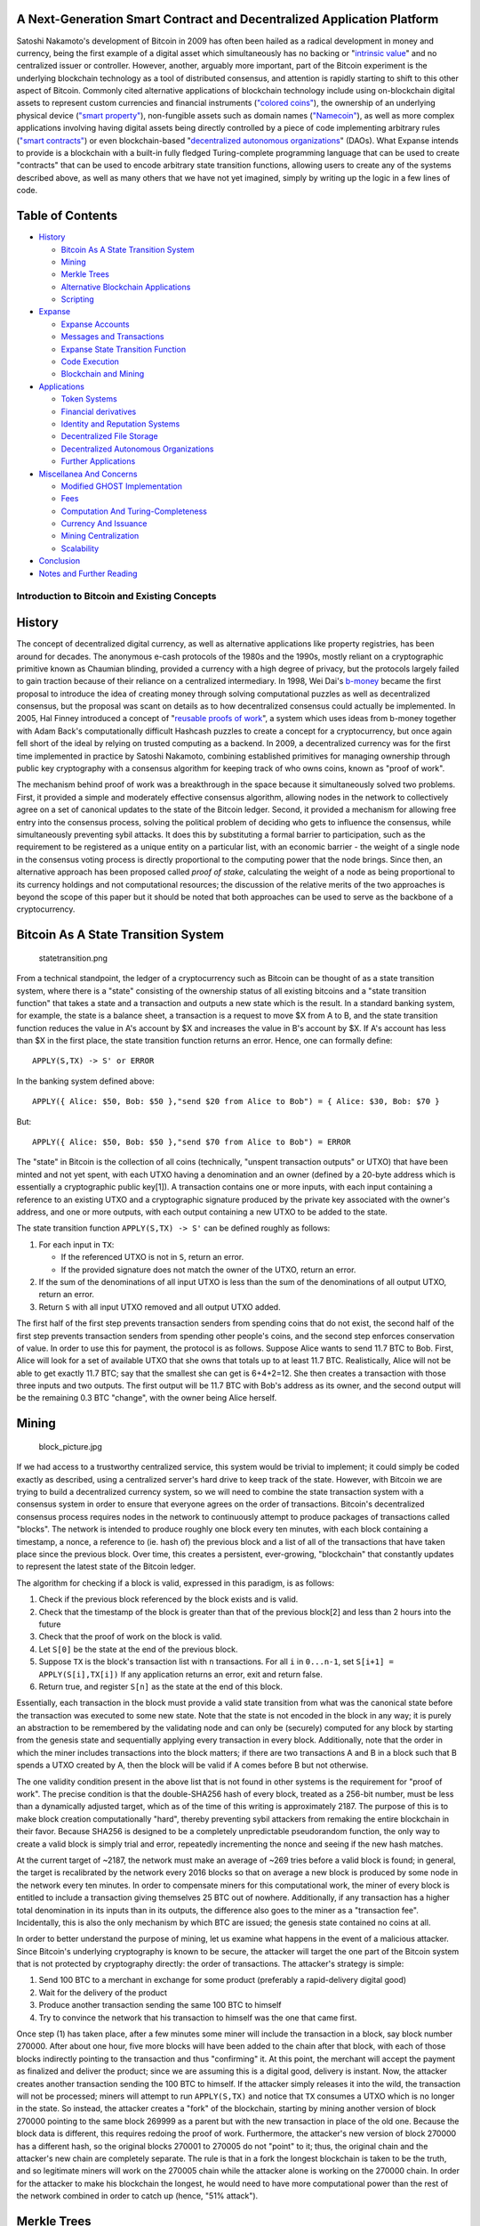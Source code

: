 A Next-Generation Smart Contract and Decentralized Application Platform
~~~~~~~~~~~~~~~~~~~~~~~~~~~~~~~~~~~~~~~~~~~~~~~~~~~~~~~~~~~~~~~~~~~~~~~

Satoshi Nakamoto's development of Bitcoin in 2009 has often been hailed
as a radical development in money and currency, being the first example
of a digital asset which simultaneously has no backing or "`intrinsic
value <http://bitcoinmagazine.com/8640/an-exploration-of-intrinsic-value-what-it-is-why-bitcoin-doesnt-have-it-and-why-bitcoin-does-have-it/>`__"
and no centralized issuer or controller. However, another, arguably more
important, part of the Bitcoin experiment is the underlying blockchain
technology as a tool of distributed consensus, and attention is rapidly
starting to shift to this other aspect of Bitcoin. Commonly cited
alternative applications of blockchain technology include using
on-blockchain digital assets to represent custom currencies and
financial instruments (`"colored
coins" <https://docs.google.com/a/buterin.com/document/d/1AnkP_cVZTCMLIzw4DvsW6M8Q2JC0lIzrTLuoWu2z1BE/edit>`__),
the ownership of an underlying physical device (`"smart
property" <https://en.bitcoin.it/wiki/Smart_Property>`__), non-fungible
assets such as domain names (`"Namecoin" <http://namecoin.org>`__), as
well as more complex applications involving having digital assets being
directly controlled by a piece of code implementing arbitrary rules
(`"smart
contracts" <http://szabo.best.vwh.net/smart_contracts_idea.html>`__) or
even blockchain-based "`decentralized autonomous
organizations <http://bitcoinmagazine.com/7050/bootstrapping-a-decentralized-autonomous-corporation-part-i/>`__"
(DAOs). What Expanse intends to provide is a blockchain with a built-in
fully fledged Turing-complete programming language that can be used to
create "contracts" that can be used to encode arbitrary state transition
functions, allowing users to create any of the systems described above,
as well as many others that we have not yet imagined, simply by writing
up the logic in a few lines of code.

Table of Contents
~~~~~~~~~~~~~~~~~

-  `History <#history>`__

   -  `Bitcoin As A State Transition
      System <#bitcoin-as-a-state-transition-system>`__
   -  `Mining <#mining>`__
   -  `Merkle Trees <#merkle-trees>`__
   -  `Alternative Blockchain
      Applications <#alternative-blockchain-applications>`__
   -  `Scripting <#scripting>`__

-  `Expanse <#expanse>`__

   -  `Expanse Accounts <#expanse-accounts>`__
   -  `Messages and Transactions <#messages-and-transactions>`__
   -  `Expanse State Transition
      Function <#expanse-state-transition-function>`__
   -  `Code Execution <#code-execution>`__
   -  `Blockchain and Mining <#blockchain-and-mining>`__

-  `Applications <#applications>`__

   -  `Token Systems <#token-systems>`__
   -  `Financial
      derivatives <#financial-derivatives-and-stable-value-currencies>`__
   -  `Identity and Reputation
      Systems <#identity-and-reputation-systems>`__
   -  `Decentralized File Storage <#decentralized-file-storage>`__
   -  `Decentralized Autonomous
      Organizations <#decentralized-autonomous-organizations>`__
   -  `Further Applications <#further-applications>`__

-  `Miscellanea And Concerns <#miscellanea-and-concerns>`__

   -  `Modified GHOST Implementation <#modified-ghost-implementation>`__
   -  `Fees <#fees>`__
   -  `Computation And
      Turing-Completeness <#computation-and-turing-completeness>`__
   -  `Currency And Issuance <#currency-and-issuance>`__
   -  `Mining Centralization <#mining-centralization>`__
   -  `Scalability <#scalability>`__

-  `Conclusion <#conclusion>`__
-  `Notes and Further Reading <#notes-and-further-reading>`__

Introduction to Bitcoin and Existing Concepts
---------------------------------------------

History
~~~~~~~

The concept of decentralized digital currency, as well as alternative
applications like property registries, has been around for decades. The
anonymous e-cash protocols of the 1980s and the 1990s, mostly reliant on
a cryptographic primitive known as Chaumian blinding, provided a
currency with a high degree of privacy, but the protocols largely failed
to gain traction because of their reliance on a centralized
intermediary. In 1998, Wei Dai's
`b-money <http://www.weidai.com/bmoney.txt>`__ became the first proposal
to introduce the idea of creating money through solving computational
puzzles as well as decentralized consensus, but the proposal was scant
on details as to how decentralized consensus could actually be
implemented. In 2005, Hal Finney introduced a concept of "`reusable
proofs of work <http://www.finney.org/~hal/rpow/>`__", a system which
uses ideas from b-money together with Adam Back's computationally
difficult Hashcash puzzles to create a concept for a cryptocurrency, but
once again fell short of the ideal by relying on trusted computing as a
backend. In 2009, a decentralized currency was for the first time
implemented in practice by Satoshi Nakamoto, combining established
primitives for managing ownership through public key cryptography with a
consensus algorithm for keeping track of who owns coins, known as "proof
of work".

The mechanism behind proof of work was a breakthrough in the space
because it simultaneously solved two problems. First, it provided a
simple and moderately effective consensus algorithm, allowing nodes in
the network to collectively agree on a set of canonical updates to the
state of the Bitcoin ledger. Second, it provided a mechanism for
allowing free entry into the consensus process, solving the political
problem of deciding who gets to influence the consensus, while
simultaneously preventing sybil attacks. It does this by substituting a
formal barrier to participation, such as the requirement to be
registered as a unique entity on a particular list, with an economic
barrier - the weight of a single node in the consensus voting process is
directly proportional to the computing power that the node brings. Since
then, an alternative approach has been proposed called *proof of stake*,
calculating the weight of a node as being proportional to its currency
holdings and not computational resources; the discussion of the relative
merits of the two approaches is beyond the scope of this paper but it
should be noted that both approaches can be used to serve as the
backbone of a cryptocurrency.

Bitcoin As A State Transition System
~~~~~~~~~~~~~~~~~~~~~~~~~~~~~~~~~~~~

.. figure:: http://vitalik.ca/files/statetransition.png?2
   :alt: statetransition.png

   statetransition.png

From a technical standpoint, the ledger of a cryptocurrency such as
Bitcoin can be thought of as a state transition system, where there is a
"state" consisting of the ownership status of all existing bitcoins and
a "state transition function" that takes a state and a transaction and
outputs a new state which is the result. In a standard banking system,
for example, the state is a balance sheet, a transaction is a request to
move $X from A to B, and the state transition function reduces the value
in A's account by $X and increases the value in B's account by $X. If
A's account has less than $X in the first place, the state transition
function returns an error. Hence, one can formally define:

::

    APPLY(S,TX) -> S' or ERROR

In the banking system defined above:

::

    APPLY({ Alice: $50, Bob: $50 },"send $20 from Alice to Bob") = { Alice: $30, Bob: $70 }

But:

::

    APPLY({ Alice: $50, Bob: $50 },"send $70 from Alice to Bob") = ERROR

The "state" in Bitcoin is the collection of all coins (technically,
"unspent transaction outputs" or UTXO) that have been minted and not yet
spent, with each UTXO having a denomination and an owner (defined by a
20-byte address which is essentially a cryptographic public key[1]). A
transaction contains one or more inputs, with each input containing a
reference to an existing UTXO and a cryptographic signature produced by
the private key associated with the owner's address, and one or more
outputs, with each output containing a new UTXO to be added to the
state.

The state transition function ``APPLY(S,TX) -> S'`` can be defined
roughly as follows:

1. For each input in ``TX``:

   -  If the referenced UTXO is not in ``S``, return an error.
   -  If the provided signature does not match the owner of the UTXO,
      return an error.

2. If the sum of the denominations of all input UTXO is less than the
   sum of the denominations of all output UTXO, return an error.
3. Return ``S`` with all input UTXO removed and all output UTXO added.

The first half of the first step prevents transaction senders from
spending coins that do not exist, the second half of the first step
prevents transaction senders from spending other people's coins, and the
second step enforces conservation of value. In order to use this for
payment, the protocol is as follows. Suppose Alice wants to send 11.7
BTC to Bob. First, Alice will look for a set of available UTXO that she
owns that totals up to at least 11.7 BTC. Realistically, Alice will not
be able to get exactly 11.7 BTC; say that the smallest she can get is
6+4+2=12. She then creates a transaction with those three inputs and two
outputs. The first output will be 11.7 BTC with Bob's address as its
owner, and the second output will be the remaining 0.3 BTC "change",
with the owner being Alice herself.

Mining
~~~~~~

.. figure:: http://vitalik.ca/files/block_picture.png
   :alt: block\_picture.jpg

   block\_picture.jpg

If we had access to a trustworthy centralized service, this system would
be trivial to implement; it could simply be coded exactly as described,
using a centralized server's hard drive to keep track of the state.
However, with Bitcoin we are trying to build a decentralized currency
system, so we will need to combine the state transaction system with a
consensus system in order to ensure that everyone agrees on the order of
transactions. Bitcoin's decentralized consensus process requires nodes
in the network to continuously attempt to produce packages of
transactions called "blocks". The network is intended to produce roughly
one block every ten minutes, with each block containing a timestamp, a
nonce, a reference to (ie. hash of) the previous block and a list of all
of the transactions that have taken place since the previous block. Over
time, this creates a persistent, ever-growing, "blockchain" that
constantly updates to represent the latest state of the Bitcoin ledger.

The algorithm for checking if a block is valid, expressed in this
paradigm, is as follows:

1. Check if the previous block referenced by the block exists and is
   valid.
2. Check that the timestamp of the block is greater than that of the
   previous block[2] and less than 2 hours into the future
3. Check that the proof of work on the block is valid.
4. Let ``S[0]`` be the state at the end of the previous block.
5. Suppose ``TX`` is the block's transaction list with ``n``
   transactions. For all ``i`` in ``0...n-1``, set
   ``S[i+1] = APPLY(S[i],TX[i])`` If any application returns an error,
   exit and return false.
6. Return true, and register ``S[n]`` as the state at the end of this
   block.

Essentially, each transaction in the block must provide a valid state
transition from what was the canonical state before the transaction was
executed to some new state. Note that the state is not encoded in the
block in any way; it is purely an abstraction to be remembered by the
validating node and can only be (securely) computed for any block by
starting from the genesis state and sequentially applying every
transaction in every block. Additionally, note that the order in which
the miner includes transactions into the block matters; if there are two
transactions A and B in a block such that B spends a UTXO created by A,
then the block will be valid if A comes before B but not otherwise.

The one validity condition present in the above list that is not found
in other systems is the requirement for "proof of work". The precise
condition is that the double-SHA256 hash of every block, treated as a
256-bit number, must be less than a dynamically adjusted target, which
as of the time of this writing is approximately 2187. The purpose of
this is to make block creation computationally "hard", thereby
preventing sybil attackers from remaking the entire blockchain in their
favor. Because SHA256 is designed to be a completely unpredictable
pseudorandom function, the only way to create a valid block is simply
trial and error, repeatedly incrementing the nonce and seeing if the new
hash matches.

At the current target of ~2187, the network must make an average of ~269
tries before a valid block is found; in general, the target is
recalibrated by the network every 2016 blocks so that on average a new
block is produced by some node in the network every ten minutes. In
order to compensate miners for this computational work, the miner of
every block is entitled to include a transaction giving themselves 25
BTC out of nowhere. Additionally, if any transaction has a higher total
denomination in its inputs than in its outputs, the difference also goes
to the miner as a "transaction fee". Incidentally, this is also the only
mechanism by which BTC are issued; the genesis state contained no coins
at all.

In order to better understand the purpose of mining, let us examine what
happens in the event of a malicious attacker. Since Bitcoin's underlying
cryptography is known to be secure, the attacker will target the one
part of the Bitcoin system that is not protected by cryptography
directly: the order of transactions. The attacker's strategy is simple:

1. Send 100 BTC to a merchant in exchange for some product (preferably a
   rapid-delivery digital good)
2. Wait for the delivery of the product
3. Produce another transaction sending the same 100 BTC to himself
4. Try to convince the network that his transaction to himself was the
   one that came first.

Once step (1) has taken place, after a few minutes some miner will
include the transaction in a block, say block number 270000. After about
one hour, five more blocks will have been added to the chain after that
block, with each of those blocks indirectly pointing to the transaction
and thus "confirming" it. At this point, the merchant will accept the
payment as finalized and deliver the product; since we are assuming this
is a digital good, delivery is instant. Now, the attacker creates
another transaction sending the 100 BTC to himself. If the attacker
simply releases it into the wild, the transaction will not be processed;
miners will attempt to run ``APPLY(S,TX)`` and notice that ``TX``
consumes a UTXO which is no longer in the state. So instead, the
attacker creates a "fork" of the blockchain, starting by mining another
version of block 270000 pointing to the same block 269999 as a parent
but with the new transaction in place of the old one. Because the block
data is different, this requires redoing the proof of work. Furthermore,
the attacker's new version of block 270000 has a different hash, so the
original blocks 270001 to 270005 do not "point" to it; thus, the
original chain and the attacker's new chain are completely separate. The
rule is that in a fork the longest blockchain is taken to be the truth,
and so legitimate miners will work on the 270005 chain while the
attacker alone is working on the 270000 chain. In order for the attacker
to make his blockchain the longest, he would need to have more
computational power than the rest of the network combined in order to
catch up (hence, "51% attack").

Merkle Trees
~~~~~~~~~~~~

.. figure:: https://raw.githubusercontent.com/expanse/www/master-postsale/src/extras/gh_wiki/spv_bitcoin.png
   :alt: SPV in bitcoin

   SPV in bitcoin

*Left: it suffices to present only a small number of nodes in a Merkle
tree to give a proof of the validity of a branch.*

*Right: any attempt to change any part of the Merkle tree will
eventually lead to an inconsistency somewhere up the chain.*

An important scalability feature of Bitcoin is that the block is stored
in a multi-level data structure. The "hash" of a block is actually only
the hash of the block header, a roughly 200-byte piece of data that
contains the timestamp, nonce, previous block hash and the root hash of
a data structure called the Merkle tree storing all transactions in the
block. A Merkle tree is a type of binary tree, composed of a set of
nodes with a large number of leaf nodes at the bottom of the tree
containing the underlying data, a set of intermediate nodes where each
node is the hash of its two children, and finally a single root node,
also formed from the hash of its two children, representing the "top" of
the tree. The purpose of the Merkle tree is to allow the data in a block
to be delivered piecemeal: a node can download only the header of a
block from one source, the small part of the tree relevant to them from
another source, and still be assured that all of the data is correct.
The reason why this works is that hashes propagate upward: if a
malicious user attempts to swap in a fake transaction into the bottom of
a Merkle tree, this change will cause a change in the node above, and
then a change in the node above that, finally changing the root of the
tree and therefore the hash of the block, causing the protocol to
register it as a completely different block (almost certainly with an
invalid proof of work).

The Merkle tree protocol is arguably essential to long-term
sustainability. A "full node" in the Bitcoin network, one that stores
and processes the entirety of every block, takes up about 15 GB of disk
space in the Bitcoin network as of April 2014, and is growing by over a
gigabyte per month. Currently, this is viable for some desktop computers
and not phones, and later on in the future only businesses and hobbyists
will be able to participate. A protocol known as "simplified payment
verification" (SPV) allows for another class of nodes to exist, called
"light nodes", which download the block headers, verify the proof of
work on the block headers, and then download only the "branches"
associated with transactions that are relevant to them. This allows
light nodes to determine with a strong guarantee of security what the
status of any Bitcoin transaction, and their current balance, is while
downloading only a very small portion of the entire blockchain.

Alternative Blockchain Applications
~~~~~~~~~~~~~~~~~~~~~~~~~~~~~~~~~~~

The idea of taking the underlying blockchain idea and applying it to
other concepts also has a long history. In 2005, Nick Szabo came out
with the concept of "`secure property titles with owner
authority <http://szabo.best.vwh.net/securetitle.html>`__", a document
describing how "new advances in replicated database technology" will
allow for a blockchain-based system for storing a registry of who owns
what land, creating an elaborate framework including concepts such as
homesteading, adverse possession and Georgian land tax. However, there
was unfortunately no effective replicated database system available at
the time, and so the protocol was never implemented in practice. After
2009, however, once Bitcoin's decentralized consensus was developed a
number of alternative applications rapidly began to emerge.

-  **Namecoin** - created in 2010, `Namecoin <https://namecoin.org/>`__
   is best described as a decentralized name registration database. In
   decentralized protocols like Tor, Bitcoin and BitMessage, there needs
   to be some way of identifying accounts so that other people can
   interact with them, but in all existing solutions the only kind of
   identifier available is a pseudorandom hash like
   ``1LW79wp5ZBqaHW1jL5TCiBCrhQYtHagUWy``. Ideally, one would like to be
   able to have an account with a name like "george". However, the
   problem is that if one person can create an account named "george"
   then someone else can use the same process to register "george" for
   themselves as well and impersonate them. The only solution is a
   first-to-file paradigm, where the first registerer succeeds and the
   second fails - a problem perfectly suited for the Bitcoin consensus
   protocol. Namecoin is the oldest, and most successful, implementation
   of a name registration system using such an idea.
-  **Colored coins** - the purpose of `colored
   coins <https://docs.google.com/a/buterin.com/document/d/1AnkP_cVZTCMLIzw4DvsW6M8Q2JC0lIzrTLuoWu2z1BE/edit>`__
   is to serve as a protocol to allow people to create their own digital
   currencies - or, in the important trivial case of a currency with one
   unit, digital tokens, on the Bitcoin blockchain. In the colored coins
   protocol, one "issues" a new currency by publicly assigning a color
   to a specific Bitcoin UTXO, and the protocol recursively defines the
   color of other UTXO to be the same as the color of the inputs that
   the transaction creating them spent (some special rules apply in the
   case of mixed-color inputs). This allows users to maintain wallets
   containing only UTXO of a specific color and send them around much
   like regular bitcoins, backtracking through the blockchain to
   determine the color of any UTXO that they receive.
-  **Metacoins** - the idea behind a metacoin is to have a protocol that
   lives on top of Bitcoin, using Bitcoin transactions to store metacoin
   transactions but having a different state transition function,
   ``APPLY'``. Because the metacoin protocol cannot prevent invalid
   metacoin transactions from appearing in the Bitcoin blockchain, a
   rule is added that if ``APPLY'(S,TX)`` returns an error, the protocol
   defaults to ``APPLY'(S,TX) = S``. This provides an easy mechanism for
   creating an arbitrary cryptocurrency protocol, potentially with
   advanced features that cannot be implemented inside of Bitcoin
   itself, but with a very low development cost since the complexities
   of mining and networking are already handled by the Bitcoin protocol.
   Metacoins have been used to implement some classes of financial
   contracts, name registration and decentralized exchange.

Thus, in general, there are two approaches toward building a consensus
protocol: building an independent network, and building a protocol on
top of Bitcoin. The former approach, while reasonably successful in the
case of applications like Namecoin, is difficult to implement; each
individual implementation needs to bootstrap an independent blockchain,
as well as building and testing all of the necessary state transition
and networking code. Additionally, we predict that the set of
applications for decentralized consensus technology will follow a power
law distribution where the vast majority of applications would be too
small to warrant their own blockchain, and we note that there exist
large classes of decentralized applications, particularly decentralized
autonomous organizations, that need to interact with each other.

The Bitcoin-based approach, on the other hand, has the flaw that it does
not inherit the simplified payment verification features of Bitcoin. SPV
works for Bitcoin because it can use blockchain depth as a proxy for
validity; at some point, once the ancestors of a transaction go far
enough back, it is safe to say that they were legitimately part of the
state. Blockchain-based meta-protocols, on the other hand, cannot force
the blockchain not to include transactions that are not valid within the
context of their own protocols. Hence, a fully secure SPV meta-protocol
implementation would need to backward scan all the way to the beginning
of the Bitcoin blockchain to determine whether or not certain
transactions are valid. Currently, all "light" implementations of
Bitcoin-based meta-protocols rely on a trusted server to provide the
data, arguably a highly suboptimal result especially when one of the
primary purposes of a cryptocurrency is to eliminate the need for trust.

Scripting
~~~~~~~~~

Even without any extensions, the Bitcoin protocol actually does
facilitate a weak version of a concept of "smart contracts". UTXO in
Bitcoin can be owned not just by a public key, but also by a more
complicated script expressed in a simple stack-based programming
language. In this paradigm, a transaction spending that UTXO must
provide data that satisfies the script. Indeed, even the basic public
key ownership mechanism is implemented via a script: the script takes an
elliptic curve signature as input, verifies it against the transaction
and the address that owns the UTXO, and returns 1 if the verification is
successful and 0 otherwise. Other, more complicated, scripts exist for
various additional use cases. For example, one can construct a script
that requires signatures from two out of a given three private keys to
validate ("multisig"), a setup useful for corporate accounts, secure
savings accounts and some merchant escrow situations. Scripts can also
be used to pay bounties for solutions to computational problems, and one
can even construct a script that says something like "this Bitcoin UTXO
is yours if you can provide an SPV proof that you sent a Dogecoin
transaction of this denomination to me", essentially allowing
decentralized cross-cryptocurrency exchange.

However, the scripting language as implemented in Bitcoin has several
important limitations:

-  **Lack of Turing-completeness** - that is to say, while there is a
   large subset of computation that the Bitcoin scripting language
   supports, it does not nearly support everything. The main category
   that is missing is loops. This is done to avoid infinite loops during
   transaction verification; theoretically it is a surmountable obstacle
   for script programmers, since any loop can be simulated by simply
   repeating the underlying code many times with an if statement, but it
   does lead to scripts that are very space-inefficient. For example,
   implementing an alternative elliptic curve signature algorithm would
   likely require 256 repeated multiplication rounds all individually
   included in the code.
-  **Value-blindness** - there is no way for a UTXO script to provide
   fine-grained control over the amount that can be withdrawn. For
   example, one powerful use case of an oracle contract would be a
   hedging contract, where A and B put in $1000 worth of BTC and after
   30 days the script sends $1000 worth of BTC to A and the rest to B.
   This would require an oracle to determine the value of 1 BTC in USD,
   but even then it is a massive improvement in terms of trust and
   infrastructure requirement over the fully centralized solutions that
   are available now. However, because UTXO are all-or-nothing, the only
   way to achieve this is through the very inefficient hack of having
   many UTXO of varying denominations (eg. one UTXO of 2k for every k up
   to 30) and having O pick which UTXO to send to A and which to B.
-  **Lack of state** - UTXO can either be spent or unspent; there is no
   opportunity for multi-stage contracts or scripts which keep any other
   internal state beyond that. This makes it hard to make multi-stage
   options contracts, decentralized exchange offers or two-stage
   cryptographic commitment protocols (necessary for secure
   computational bounties). It also means that UTXO can only be used to
   build simple, one-off contracts and not more complex "stateful"
   contracts such as decentralized organizations, and makes
   meta-protocols difficult to implement. Binary state combined with
   value-blindness also mean that another important application,
   withdrawal limits, is impossible.
-  **Blockchain-blindness** - UTXO are blind to blockchain data such as
   the nonce, the timestamp and previous block hash. This severely
   limits applications in gambling, and several other categories, by
   depriving the scripting language of a potentially valuable source of
   randomness.

Thus, we see three approaches to building advanced applications on top
of cryptocurrency: building a new blockchain, using scripting on top of
Bitcoin, and building a meta-protocol on top of Bitcoin. Building a new
blockchain allows for unlimited freedom in building a feature set, but
at the cost of development time, bootstrapping effort and security.
Using scripting is easy to implement and standardize, but is very
limited in its capabilities, and meta-protocols, while easy, suffer from
faults in scalability. With Expanse, we intend to build an alternative
framework that provides even larger gains in ease of development as well
as even stronger light client properties, while at the same time
allowing applications to share an economic environment and blockchain
security.

Expanse
--------

The intent of Expanse is to create an alternative protocol for building
decentralized applications, providing a different set of tradeoffs that
we believe will be very useful for a large class of decentralized
applications, with particular emphasis on situations where rapid
development time, security for small and rarely used applications, and
the ability of different applications to very efficiently interact, are
important. Expanse does this by building what is essentially the
ultimate abstract foundational layer: a blockchain with a built-in
Turing-complete programming language, allowing anyone to write smart
contracts and decentralized applications where they can create their own
arbitrary rules for ownership, transaction formats and state transition
functions. A bare-bones version of Namecoin can be written in two lines
of code, and other protocols like currencies and reputation systems can
be built in under twenty. Smart contracts, cryptographic "boxes" that
contain value and only unlock it if certain conditions are met, can also
be built on top of the platform, with vastly more power than that
offered by Bitcoin scripting because of the added powers of
Turing-completeness, value-awareness, blockchain-awareness and state.

Expanse Accounts
~~~~~~~~~~~~~~~~~

In Expanse, the state is made up of objects called "accounts", with
each account having a 20-byte address and state transitions being direct
transfers of value and information between accounts. An Expanse account
contains four fields:

-  The **nonce**, a counter used to make sure each transaction can only
   be processed once
-  The account's current **ether balance**
-  The account's **contract code**, if present
-  The account's **storage** (empty by default)

"Ether" is the main internal crypto-fuel of Expanse, and is used to pay
transaction fees. In general, there are two types of accounts:
**externally owned accounts**, controlled by private keys, and
**contract accounts**, controlled by their contract code. An externally
owned account has no code, and one can send messages from an externally
owned account by creating and signing a transaction; in a contract
account, every time the contract account receives a message its code
activates, allowing it to read and write to internal storage and send
other messages or create contracts in turn.

Note that "contracts" in Expanse should not be seen as something that
should be "fulfilled" or "complied with"; rather, they are more like
"autonomous agents" that live inside of the Expanse execution
environment, always executing a specific piece of code when "poked" by a
message or transaction, and having direct control over their own ether
balance and their own key/value store to keep track of persistent
variables.

Messages and Transactions
~~~~~~~~~~~~~~~~~~~~~~~~~

The term "transaction" is used in Expanse to refer to the signed data
package that stores a message to be sent from an externally owned
account. Transactions contain:

-  The recipient of the message
-  A signature identifying the sender
-  The amount of ether to transfer from the sender to the recipient
-  An optional data field
-  A ``STARTGAS`` value, representing the maximum number of
   computational steps the transaction execution is allowed to take
-  A ``GASPRICE`` value, representing the fee the sender pays per
   computational step

The first three are standard fields expected in any cryptocurrency. The
data field has no function by default, but the virtual machine has an
opcode using which a contract can access the data; as an example use
case, if a contract is functioning as an on-blockchain domain
registration service, then it may wish to interpret the data being
passed to it as containing two "fields", the first field being a domain
to register and the second field being the IP address to register it to.
The contract would read these values from the message data and
appropriately place them in storage.

The ``STARTGAS`` and ``GASPRICE`` fields are crucial for Expanse's
anti-denial of service model. In order to prevent accidental or hostile
infinite loops or other computational wastage in code, each transaction
is required to set a limit to how many computational steps of code
execution it can use. The fundamental unit of computation is "gas";
usually, a computational step costs 1 gas, but some operations cost
higher amounts of gas because they are more computationally expensive,
or increase the amount of data that must be stored as part of the state.
There is also a fee of 5 gas for every byte in the transaction data. The
intent of the fee system is to require an attacker to pay
proportionately for every resource that they consume, including
computation, bandwidth and storage; hence, any transaction that leads to
the network consuming a greater amount of any of these resources must
have a gas fee roughly proportional to the increment.

Messages
~~~~~~~~

Contracts have the ability to send "messages" to other contracts.
Messages are virtual objects that are never serialized and exist only in
the Expanse execution environment. A message contains:

-  The sender of the message (implicit)
-  The recipient of the message
-  The amount of ether to transfer alongside the message
-  An optional data field
-  A ``STARTGAS`` value

Essentially, a message is like a transaction, except it is produced by a
contract and not an external actor. A message is produced when a
contract currently executing code executes the ``CALL`` opcode, which
produces and executes a message. Like a transaction, a message leads to
the recipient account running its code. Thus, contracts can have
relationships with other contracts in exactly the same way that external
actors can.

Note that the gas allowance assigned by a transaction or contract
applies to the total gas consumed by that transaction and all
sub-executions. For example, if an external actor A sends a transaction
to B with 1000 gas, and B consumes 600 gas before sending a message to
C, and the internal execution of C consumes 300 gas before returning,
then B can spend another 100 gas before running out of gas.

Expanse State Transition Function
~~~~~~~~~~~~~~~~~~~~~~~~~~~~~~~~~~

.. figure:: http://vitalik.ca/files/ethertransition.png?1
   :alt: ethertransition.png

   ethertransition.png

The Expanse state transition function, ``APPLY(S,TX) -> S'`` can be
defined as follows:

1. Check if the transaction is well-formed (ie. has the right number of
   values), the signature is valid, and the nonce matches the nonce in
   the sender's account. If not, return an error.
2. Calculate the transaction fee as ``STARTGAS * GASPRICE``, and
   determine the sending address from the signature. Subtract the fee
   from the sender's account balance and increment the sender's nonce.
   If there is not enough balance to spend, return an error.
3. Initialize ``GAS = STARTGAS``, and take off a certain quantity of gas
   per byte to pay for the bytes in the transaction.
4. Transfer the transaction value from the sender's account to the
   receiving account. If the receiving account does not yet exist,
   create it. If the receiving account is a contract, run the contract's
   code either to completion or until the execution runs out of gas.
5. If the value transfer failed because the sender did not have enough
   money, or the code execution ran out of gas, revert all state changes
   except the payment of the fees, and add the fees to the miner's
   account.
6. Otherwise, refund the fees for all remaining gas to the sender, and
   send the fees paid for gas consumed to the miner.

For example, suppose that the contract's code is:

::

    if !self.storage[calldataload(0)]:
        self.storage[calldataload(0)] = calldataload(32)

Note that in reality the contract code is written in the low-level EVM
code; this example is written in Serpent, one of our high-level
languages, for clarity, and can be compiled down to EVM code. Suppose
that the contract's storage starts off empty, and a transaction is sent
with 10 ether value, 2000 gas, 0.001 ether gasprice, and 64 bytes of
data, with bytes 0-31 representing the number ``2`` and bytes 32-63
representing the string ``CHARLIE``. The process for the state
transition function in this case is as follows:

1. Check that the transaction is valid and well formed.
2. Check that the transaction sender has at least 2000 \* 0.001 = 2
   ether. If it is, then subtract 2 ether from the sender's account.
3. Initialize gas = 2000; assuming the transaction is 170 bytes long and
   the byte-fee is 5, subtract 850 so that there is 1150 gas left.
4. Subtract 10 more ether from the sender's account, and add it to the
   contract's account.
5. Run the code. In this case, this is simple: it checks if the
   contract's storage at index ``2`` is used, notices that it is not,
   and so it sets the storage at index ``2`` to the value ``CHARLIE``.
   Suppose this takes 187 gas, so the remaining amount of gas is 1150 -
   187 = 963
6. Add 963 \* 0.001 = 0.963 ether back to the sender's account, and
   return the resulting state.

If there was no contract at the receiving end of the transaction, then
the total transaction fee would simply be equal to the provided
``GASPRICE`` multiplied by the length of the transaction in bytes, and
the data sent alongside the transaction would be irrelevant.

Note that messages work equivalently to transactions in terms of
reverts: if a message execution runs out of gas, then that message's
execution, and all other executions triggered by that execution, revert,
but parent executions do not need to revert. This means that it is
"safe" for a contract to call another contract, as if A calls B with G
gas then A's execution is guaranteed to lose at most G gas. Finally,
note that there is an opcode, ``CREATE``, that creates a contract; its
execution mechanics are generally similar to ``CALL``, with the
exception that the output of the execution determines the code of a
newly created contract.

Code Execution
~~~~~~~~~~~~~~

The code in Expanse contracts is written in a low-level, stack-based
bytecode language, referred to as "Expanse virtual machine code" or
"EVM code". The code consists of a series of bytes, where each byte
represents an operation. In general, code execution is an infinite loop
that consists of repeatedly carrying out the operation at the current
program counter (which begins at zero) and then incrementing the program
counter by one, until the end of the code is reached or an error or
``STOP`` or ``RETURN`` instruction is detected. The operations have
access to three types of space in which to store data:

-  The **stack**, a last-in-first-out container to which values can be
   pushed and popped
-  **Memory**, an infinitely expandable byte array
-  The contract's long-term **storage**, a key/value store. Unlike stack
   and memory, which reset after computation ends, storage persists for
   the long term.

The code can also access the value, sender and data of the incoming
message, as well as block header data, and the code can also return a
byte array of data as an output.

The formal execution model of EVM code is surprisingly simple. While the
Expanse virtual machine is running, its full computational state can be
defined by the tuple
``(block_state, transaction, message, code, memory, stack, pc, gas)``,
where ``block_state`` is the global state containing all accounts and
includes balances and storage. At the start of every round of execution,
the current instruction is found by taking the ``pc``\ th byte of
``code`` (or 0 if ``pc >= len(code)``), and each instruction has its own
definition in terms of how it affects the tuple. For example, ``ADD``
pops two items off the stack and pushes their sum, reduces ``gas`` by 1
and increments ``pc`` by 1, and ``SSTORE`` pushes the top two items off
the stack and inserts the second item into the contract's storage at the
index specified by the first item. Although there are many ways to
optimize Expanse virtual machine execution via just-in-time
compilation, a basic implementation of Expanse can be done in a few
hundred lines of code.

Blockchain and Mining
~~~~~~~~~~~~~~~~~~~~~

.. figure:: http://vitalik.ca/files/apply_block_diagram.png
   :alt: apply\_block\_diagram.png

   apply\_block\_diagram.png

The Expanse blockchain is in many ways similar to the Bitcoin
blockchain, although it does have some differences. The main difference
between Expanse and Bitcoin with regard to the blockchain architecture
is that, unlike Bitcoin, Expanse blocks contain a copy of both the
transaction list and the most recent state. Aside from that, two other
values, the block number and the difficulty, are also stored in the
block. The basic block validation algorithm in Expanse is as follows:

1. Check if the previous block referenced exists and is valid.
2. Check that the timestamp of the block is greater than that of the
   referenced previous block and less than 15 minutes into the future
3. Check that the block number, difficulty, transaction root, uncle root
   and gas limit (various low-level Expanse-specific concepts) are
   valid.
4. Check that the proof of work on the block is valid.
5. Let ``S[0]`` be the state at the end of the previous block.
6. Let ``TX`` be the block's transaction list, with ``n`` transactions.
   For all ``i`` in ``0...n-1``, set ``S[i+1] = APPLY(S[i],TX[i])``. If
   any applications returns an error, or if the total gas consumed in
   the block up until this point exceeds the ``GASLIMIT``, return an
   error.
7. Let ``S_FINAL`` be ``S[n]``, but adding the block reward paid to the
   miner.
8. Check if the Merkle tree root of the state ``S_FINAL`` is equal to
   the final state root provided in the block header. If it is, the
   block is valid; otherwise, it is not valid.

The approach may seem highly inefficient at first glance, because it
needs to store the entire state with each block, but in reality
efficiency should be comparable to that of Bitcoin. The reason is that
the state is stored in the tree structure, and after every block only a
small part of the tree needs to be changed. Thus, in general, between
two adjacent blocks the vast majority of the tree should be the same,
and therefore the data can be stored once and referenced twice using
pointers (ie. hashes of subtrees). A special kind of tree known as a
"Patricia tree" is used to accomplish this, including a modification to
the Merkle tree concept that allows for nodes to be inserted and
deleted, and not just changed, efficiently. Additionally, because all of
the state information is part of the last block, there is no need to
store the entire blockchain history - a strategy which, if it could be
applied to Bitcoin, can be calculated to provide 5-20x savings in space.

A commonly asked question is "where" contract code is executed, in terms
of physical hardware. This has a simple answer: the process of executing
contract code is part of the definition of the state transition
function, which is part of the block validation algorithm, so if a
transaction is added into block ``B`` the code execution spawned by that
transaction will be executed by all nodes, now and in the future, that
download and validate block ``B``.

Applications
------------

In general, there are three types of applications on top of Expanse.
The first category is financial applications, providing users with more
powerful ways of managing and entering into contracts using their money.
This includes sub-currencies, financial derivatives, hedging contracts,
savings wallets, wills, and ultimately even some classes of full-scale
employment contracts. The second category is semi-financial
applications, where money is involved but there is also a heavy
non-monetary side to what is being done; a perfect example is
self-enforcing bounties for solutions to computational problems.
Finally, there are applications such as online voting and decentralized
governance that are not financial at all.

Token Systems
~~~~~~~~~~~~~

On-blockchain token systems have many applications ranging from
sub-currencies representing assets such as USD or gold to company
stocks, individual tokens representing smart property, secure
unforgeable coupons, and even token systems with no ties to conventional
value at all, used as point systems for incentivization. Token systems
are surprisingly easy to implement in Expanse. The key point to
understand is that all a currency, or token system, fundamentally is a
database with one operation: subtract X units from A and give X units to
B, with the proviso that (i) A had at least X units before the
transaction and (2) the transaction is approved by A. All that it takes
to implement a token system is to implement this logic into a contract.

The basic code for implementing a token system in Serpent looks as
follows:

::

    def send(to, value):
        if self.storage[msg.sender] >= value:
            self.storage[msg.sender] = self.storage[msg.sender] - value
            self.storage[to] = self.storage[to] + value

This is essentially a literal implementation of the "banking system"
state transition function described further above in this document. A
few extra lines of code need to be added to provide for the initial step
of distributing the currency units in the first place and a few other
edge cases, and ideally a function would be added to let other contracts
query for the balance of an address. But that's all there is to it.
Theoretically, Expanse-based token systems acting as sub-currencies can
potentially include another important feature that on-chain
Bitcoin-based meta-currencies lack: the ability to pay transaction fees
directly in that currency. The way this would be implemented is that the
contract would maintain an ether balance with which it would refund
ether used to pay fees to the sender, and it would refill this balance
by collecting the internal currency units that it takes in fees and
reselling them in a constant running auction. Users would thus need to
"activate" their accounts with ether, but once the ether is there it
would be reusable because the contract would refund it each time.

Financial derivatives and Stable-Value Currencies
~~~~~~~~~~~~~~~~~~~~~~~~~~~~~~~~~~~~~~~~~~~~~~~~~

Financial derivatives are the most common application of a "smart
contract", and one of the simplest to implement in code. The main
challenge in implementing financial contracts is that the majority of
them require reference to an external price ticker; for example, a very
desirable application is a smart contract that hedges against the
volatility of ether (or another cryptocurrency) with respect to the US
dollar, but doing this requires the contract to know what the value of
ETH/USD is. The simplest way to do this is through a "data feed"
contract maintained by a specific party (eg. NASDAQ) designed so that
that party has the ability to update the contract as needed, and
providing an interface that allows other contracts to send a message to
that contract and get back a response that provides the price.

Given that critical ingredient, the hedging contract would look as
follows:

1. Wait for party A to input 1000 ether.
2. Wait for party B to input 1000 ether.
3. Record the USD value of 1000 ether, calculated by querying the data
   feed contract, in storage, say this is $x.
4. After 30 days, allow A or B to "reactivate" the contract in order to
   send $x worth of ether (calculated by querying the data feed contract
   again to get the new price) to A and the rest to B.

Such a contract would have significant potential in crypto-commerce. One
of the main problems cited about cryptocurrency is the fact that it's
volatile; although many users and merchants may want the security and
convenience of dealing with cryptographic assets, they many not wish to
face that prospect of losing 23% of the value of their funds in a single
day. Up until now, the most commonly proposed solution has been
issuer-backed assets; the idea is that an issuer creates a sub-currency
in which they have the right to issue and revoke units, and provide one
unit of the currency to anyone who provides them (offline) with one unit
of a specified underlying asset (eg. gold, USD). The issuer then
promises to provide one unit of the underlying asset to anyone who sends
back one unit of the crypto-asset. This mechanism allows any
non-cryptographic asset to be "uplifted" into a cryptographic asset,
provided that the issuer can be trusted.

In practice, however, issuers are not always trustworthy, and in some
cases the banking infrastructure is too weak, or too hostile, for such
services to exist. Financial derivatives provide an alternative. Here,
instead of a single issuer providing the funds to back up an asset, a
decentralized market of speculators, betting that the price of a
cryptographic reference asset (eg. ETH) will go up, plays that role.
Unlike issuers, speculators have no option to default on their side of
the bargain because the hedging contract holds their funds in escrow.
Note that this approach is not fully decentralized, because a trusted
source is still needed to provide the price ticker, although arguably
even still this is a massive improvement in terms of reducing
infrastructure requirements (unlike being an issuer, issuing a price
feed requires no licenses and can likely be categorized as free speech)
and reducing the potential for fraud.

Identity and Reputation Systems
~~~~~~~~~~~~~~~~~~~~~~~~~~~~~~~

The earliest alternative cryptocurrency of all,
`Namecoin <http://namecoin.org/>`__, attempted to use a Bitcoin-like
blockchain to provide a name registration system, where users can
register their names in a public database alongside other data. The
major cited use case is for a
`DNS <http://en.wikipedia.org/wiki/Domain_Name_System>`__ system,
mapping domain names like "bitcoin.org" (or, in Namecoin's case,
"bitcoin.bit") to an IP address. Other use cases include email
authentication and potentially more advanced reputation systems. Here is
the basic contract to provide a Namecoin-like name registration system
on Expanse:

::

    def register(name, value):
        if !self.storage[name]:
            self.storage[name] = value

The contract is very simple; all it is is a database inside the Expanse
network that can be added to, but not modified or removed from. Anyone
can register a name with some value, and that registration then sticks
forever. A more sophisticated name registration contract will also have
a "function clause" allowing other contracts to query it, as well as a
mechanism for the "owner" (ie. the first registerer) of a name to change
the data or transfer ownership. One can even add reputation and
web-of-trust functionality on top.

Decentralized File Storage
~~~~~~~~~~~~~~~~~~~~~~~~~~

Over the past few years, there have emerged a number of popular online
file storage startups, the most prominent being Dropbox, seeking to
allow users to upload a backup of their hard drive and have the service
store the backup and allow the user to access it in exchange for a
monthly fee. However, at this point the file storage market is at times
relatively inefficient; a cursory look at various `existing
solutions <http://online-storage-service-review.toptenreviews.com/>`__
shows that, particularly at the "uncanny valley" 20-200 GB level at
which neither free quotas nor enterprise-level discounts kick in,
monthly prices for mainstream file storage costs are such that you are
paying for more than the cost of the entire hard drive in a single
month. Expanse contracts can allow for the development of a
decentralized file storage ecosystem, where individual users can earn
small quantities of money by renting out their own hard drives and
unused space can be used to further drive down the costs of file
storage.

The key underpinning piece of such a device would be what we have termed
the "decentralized Dropbox contract". This contract works as follows.
First, one splits the desired data up into blocks, encrypting each block
for privacy, and builds a Merkle tree out of it. One then makes a
contract with the rule that, every N blocks, the contract would pick a
random index in the Merkle tree (using the previous block hash,
accessible from contract code, as a source of randomness), and give X
ether to the first entity to supply a transaction with a simplified
payment verification-like proof of ownership of the block at that
particular index in the tree. When a user wants to re-download their
file, they can use a micropayment channel protocol (eg. pay 1 szabo per
32 kilobytes) to recover the file; the most fee-efficient approach is
for the payer not to publish the transaction until the end, instead
replacing the transaction with a slightly more lucrative one with the
same nonce after every 32 kilobytes.

An important feature of the protocol is that, although it may seem like
one is trusting many random nodes not to decide to forget the file, one
can reduce that risk down to near-zero by splitting the file into many
pieces via secret sharing, and watching the contracts to see each piece
is still in some node's possession. If a contract is still paying out
money, that provides a cryptographic proof that someone out there is
still storing the file.

Decentralized Autonomous Organizations
~~~~~~~~~~~~~~~~~~~~~~~~~~~~~~~~~~~~~~

The general concept of a "decentralized autonomous organization" is that
of a virtual entity that has a certain set of members or shareholders
which, perhaps with a 67% majority, have the right to spend the entity's
funds and modify its code. The members would collectively decide on how
the organization should allocate its funds. Methods for allocating a
DAO's funds could range from bounties, salaries to even more exotic
mechanisms such as an internal currency to reward work. This essentially
replicates the legal trappings of a traditional company or nonprofit but
using only cryptographic blockchain technology for enforcement. So far
much of the talk around DAOs has been around the "capitalist" model of a
"decentralized autonomous corporation" (DAC) with dividend-receiving
shareholders and tradable shares; an alternative, perhaps described as a
"decentralized autonomous community", would have all members have an
equal share in the decision making and require 67% of existing members
to agree to add or remove a member. The requirement that one person can
only have one membership would then need to be enforced collectively by
the group.

A general outline for how to code a DAO is as follows. The simplest
design is simply a piece of self-modifying code that changes if two
thirds of members agree on a change. Although code is theoretically
immutable, one can easily get around this and have de-facto mutability
by having chunks of the code in separate contracts, and having the
address of which contracts to call stored in the modifiable storage. In
a simple implementation of such a DAO contract, there would be three
transaction types, distinquished by the data provided in the
transaction:

-  ``[0,i,K,V]`` to register a proposal with index ``i`` to change the
   address at storage index ``K`` to value ``V``
-  ``[0,i]`` to register a vote in favor of proposal ``i``
-  ``[2,i]`` to finalize proposal ``i`` if enough votes have been made

The contract would then have clauses for each of these. It would
maintain a record of all open storage changes, along with a list of who
voted for them. It would also have a list of all members. When any
storage change gets to two thirds of members voting for it, a finalizing
transaction could execute the change. A more sophisticated skeleton
would also have built-in voting ability for features like sending a
transaction, adding members and removing members, and may even provide
for `Liquid
Democracy <http://en.wikipedia.org/wiki/Delegative_democracy>`__-style
vote delegation (ie. anyone can assign someone to vote for them, and
assignment is transitive so if A assigns B and B assigns C then C
determines A's vote). This design would allow the DAO to grow
organically as a decentralized community, allowing people to eventually
delegate the task of filtering out who is a member to specialists,
although unlike in the "current system" specialists can easily pop in
and out of existence over time as individual community members change
their alignments.

An alternative model is for a decentralized corporation, where any
account can have zero or more shares, and two thirds of the shares are
required to make a decision. A complete skeleton would involve asset
management functionality, the ability to make an offer to buy or sell
shares, and the ability to accept offers (preferably with an
order-matching mechanism inside the contract). Delegation would also
exist Liquid Democracy-style, generalizing the concept of a "board of
directors".

Further Applications
~~~~~~~~~~~~~~~~~~~~

**1. Savings wallets**. Suppose that Alice wants to keep her funds safe,
but is worried that she will lose or someone will hack her private key.
She puts ether into a contract with Bob, a bank, as follows:

-  Alice alone can withdraw a maximum of 1% of the funds per day.
-  Bob alone can withdraw a maximum of 1% of the funds per day, but
   Alice has the ability to make a transaction with her key shutting off
   this ability.
-  Alice and Bob together can withdraw anything.

Normally, 1% per day is enough for Alice, and if Alice wants to withdraw
more she can contact Bob for help. If Alice's key gets hacked, she runs
to Bob to move the funds to a new contract. If she loses her key, Bob
will get the funds out eventually. If Bob turns out to be malicious,
then she can turn off his ability to withdraw.

**2. Crop insurance**. One can easily make a financial derivatives
contract but using a data feed of the weather instead of any price
index. If a farmer in Iowa purchases a derivative that pays out
inversely based on the precipitation in Iowa, then if there is a
drought, the farmer will automatically receive money and if there is
enough rain the farmer will be happy because their crops would do well.
This can be expanded to natural disaster insurance generally.

**3. A decentralized data feed**. For financial contracts for
difference, it may actually be possible to decentralize the data feed
via a protocol called
"`SchellingCoin <http://blog.expanse.org/2014/03/28/schellingcoin-a-minimal-trust-universal-data-feed/>`__".
SchellingCoin basically works as follows: N parties all put into the
system the value of a given datum (eg. the ETH/USD price), the values
are sorted, and everyone between the 25th and 75th percentile gets one
token as a reward. Everyone has the incentive to provide the answer that
everyone else will provide, and the only value that a large number of
players can realistically agree on is the obvious default: the truth.
This creates a decentralized protocol that can theoretically provide any
number of values, including the ETH/USD price, the temperature in Berlin
or even the result of a particular hard computation.

**4. Smart multisignature escrow**. Bitcoin allows multisignature
transaction contracts where, for example, three out of a given five keys
can spend the funds. Expanse allows for more granularity; for example,
four out of five can spend everything, three out of five can spend up to
10% per day, and two out of five can spend up to 0.5% per day.
Additionally, Expanse multisig is asynchronous - two parties can
register their signatures on the blockchain at different times and the
last signature will automatically send the transaction.

**5. Cloud computing**. The EVM technology can also be used to create a
verifiable computing environment, allowing users to ask others to carry
out computations and then optionally ask for proofs that computations at
certain randomly selected checkpoints were done correctly. This allows
for the creation of a cloud computing market where any user can
participate with their desktop, laptop or specialized server, and
spot-checking together with security deposits can be used to ensure that
the system is trustworthy (ie. nodes cannot profitably cheat). Although
such a system may not be suitable for all tasks; tasks that require a
high level of inter-process communication, for example, cannot easily be
done on a large cloud of nodes. Other tasks, however, are much easier to
parallelize; projects like SETI@home, folding@home and genetic
algorithms can easily be implemented on top of such a platform.

**6. Peer-to-peer gambling**. Any number of peer-to-peer gambling
protocols, such as Frank Stajano and Richard Clayton's
`Cyberdice <http://www.cl.cam.ac.uk/~fms27/papers/2008-StajanoCla-cyberdice.pdf>`__,
can be implemented on the Expanse blockchain. The simplest gambling
protocol is actually simply a contract for difference on the next block
hash, and more advanced protocols can be built up from there, creating
gambling services with near-zero fees that have no ability to cheat.

**7. Prediction markets**. Provided an oracle or SchellingCoin,
prediction markets are also easy to implement, and prediction markets
together with SchellingCoin may prove to be the first mainstream
application of `futarchy <http://hanson.gmu.edu/futarchy.html>`__ as a
governance protocol for decentralized organizations.

**8. On-chain decentralized marketplaces**, using the identity and
reputation system as a base.

Miscellanea And Concerns
------------------------

Modified GHOST Implementation
~~~~~~~~~~~~~~~~~~~~~~~~~~~~~

The "Greedy Heaviest Observed Subtree" (GHOST) protocol is an innovation
first introduced by Yonatan Sompolinsky and Aviv Zohar in `December
2013 <http://www.cs.huji.ac.il/~avivz/pubs/13/btc_scalability_full.pdf>`__.
The motivation behind GHOST is that blockchains with fast confirmation
times currently suffer from reduced security due to a high stale rate -
because blocks take a certain time to propagate through the network, if
miner A mines a block and then miner B happens to mine another block
before miner A's block propagates to B, miner B's block will end up
wasted and will not contribute to network security. Furthermore, there
is a centralization issue: if miner A is a mining pool with 30%
hashpower and B has 10% hashpower, A will have a risk of producing a
stale block 70% of the time (since the other 30% of the time A produced
the last block and so will get mining data immediately) whereas B will
have a risk of producing a stale block 90% of the time. Thus, if the
block interval is short enough for the stale rate to be high, A will be
substantially more efficient simply by virtue of its size. With these
two effects combined, blockchains which produce blocks quickly are very
likely to lead to one mining pool having a large enough percentage of
the network hashpower to have de facto control over the mining process.

As described by Sompolinsky and Zohar, GHOST solves the first issue of
network security loss by including stale blocks in the calculation of
which chain is the "longest"; that is to say, not just the parent and
further ancestors of a block, but also the stale descendants of the
block's ancestor (in Expanse jargon, "uncles") are added to the
calculation of which block has the largest total proof of work backing
it. To solve the second issue of centralization bias, we go beyond the
protocol described by Sompolinsky and Zohar, and also provide block
rewards to stales: a stale block receives 87.5% of its base reward, and
the nephew that includes the stale block receives the remaining 12.5%.
Transaction fees, however, are not awarded to uncles.

Expanse implements a simplified version of GHOST which only goes down
seven levels. Specifically, it is defined as follows:

-  A block must specify a parent, and it must specify 0 or more uncles
-  An uncle included in block B must have the following properties:
-  It must be a direct child of the kth generation ancestor of B, where
   2 <= k <= 7.
-  It cannot be an ancestor of B
-  An uncle must be a valid block header, but does not need to be a
   previously verified or even valid block
-  An uncle must be different from all uncles included in previous
   blocks and all other uncles included in the same block
   (non-double-inclusion)
-  For every uncle U in block B, the miner of B gets an additional
   3.125% added to its coinbase reward and the miner of U gets 93.75% of
   a standard coinbase reward.

This limited version of GHOST, with uncles includable only up to 7
generations, was used for two reasons. First, unlimited GHOST would
include too many complications into the calculation of which uncles for
a given block are valid. Second, unlimited GHOST with compensation as
used in Expanse removes the incentive for a miner to mine on the main
chain and not the chain of a public attacker.

Fees
~~~~

Because every transaction published into the blockchain imposes on the
network the cost of needing to download and verify it, there is a need
for some regulatory mechanism, typically involving transaction fees, to
prevent abuse. The default approach, used in Bitcoin, is to have purely
voluntary fees, relying on miners to act as the gatekeepers and set
dynamic minimums. This approach has been received very favorably in the
Bitcoin community particularly because it is "market-based", allowing
supply and demand between miners and transaction senders determine the
price. The problem with this line of reasoning is, however, that
transaction processing is not a market; although it is intuitively
attractive to construe transaction processing as a service that the
miner is offering to the sender, in reality every transaction that a
miner includes will need to be processed by every node in the network,
so the vast majority of the cost of transaction processing is borne by
third parties and not the miner that is making the decision of whether
or not to include it. Hence, tragedy-of-the-commons problems are very
likely to occur.

However, as it turns out this flaw in the market-based mechanism, when
given a particular inaccurate simplifying assumption, magically cancels
itself out. The argument is as follows. Suppose that:

1. A transaction leads to ``k`` operations, offering the reward ``kR``
   to any miner that includes it where ``R`` is set by the sender and
   ``k`` and ``R`` are (roughly) visible to the miner beforehand.
2. An operation has a processing cost of ``C`` to any node (ie. all
   nodes have equal efficiency)
3. There are ``N`` mining nodes, each with exactly equal processing
   power (ie. ``1/N`` of total)
4. No non-mining full nodes exist.

A miner would be willing to process a transaction if the expected reward
is greater than the cost. Thus, the expected reward is ``kR/N`` since
the miner has a ``1/N`` chance of processing the next block, and the
processing cost for the miner is simply ``kC``. Hence, miners will
include transactions where ``kR/N > kC``, or ``R > NC``. Note that ``R``
is the per-operation fee provided by the sender, and is thus a lower
bound on the benefit that the sender derives from the transaction, and
``NC`` is the cost to the entire network together of processing an
operation. Hence, miners have the incentive to include only those
transactions for which the total utilitarian benefit exceeds the cost.

However, there are several important deviations from those assumptions
in reality:

1. The miner does pay a higher cost to process the transaction than the
   other verifying nodes, since the extra verification time delays block
   propagation and thus increases the chance the block will become a
   stale.
2. There do exist nonmining full nodes.
3. The mining power distribution may end up radically inegalitarian in
   practice.
4. Speculators, political enemies and crazies whose utility function
   includes causing harm to the network do exist, and they can cleverly
   set up contracts where their cost is much lower than the cost paid by
   other verifying nodes.

(1) provides a tendency for the miner to include fewer transactions, and
    (2) increases ``NC``; hence, these two effects at least partially
    cancel each other out. (3) and (4) are the major issue; to solve
    them we simply institute a floating cap: no block can have more
    operations than ``BLK_LIMIT_FACTOR`` times the long-term exponential
    moving average. Specifically:

    blk.oplimit = floor((blk.parent.oplimit \* (EMAFACTOR - 1) +
    floor(parent.opcount \* BLK\_LIMIT\_FACTOR)) / EMA\_FACTOR)

``BLK_LIMIT_FACTOR`` and ``EMA_FACTOR`` are constants that will be set
to 65536 and 1.5 for the time being, but will likely be changed after
further analysis.

There is another factor disincentivizing large block sizes in Bitcoin:
blocks that are large will take longer to propagate, and thus have a
higher probability of becoming stales. In Expanse, highly gas-consuming
blocks can also take longer to propagate both because they are
physically larger and because they take longer to process the
transaction state transitions to validate. This delay disincentive is a
significant consideration in Bitcoin, but less so in Expanse because of
the GHOST protocol; hence, relying on regulated block limits provides a
more stable baseline.

Computation And Turing-Completeness
~~~~~~~~~~~~~~~~~~~~~~~~~~~~~~~~~~~

An important note is that the Expanse virtual machine is
Turing-complete; this means that EVM code can encode any computation
that can be conceivably carried out, including infinite loops. EVM code
allows looping in two ways. First, there is a ``JUMP`` instruction that
allows the program to jump back to a previous spot in the code, and a
``JUMPI`` instruction to do conditional jumping, allowing for statements
like ``while x < 27: x = x * 2``. Second, contracts can call other
contracts, potentially allowing for looping through recursion. This
naturally leads to a problem: can malicious users essentially shut
miners and full nodes down by forcing them to enter into an infinite
loop? The issue arises because of a problem in computer science known as
the halting problem: there is no way to tell, in the general case,
whether or not a given program will ever halt.

As described in the state transition section, our solution works by
requiring a transaction to set a maximum number of computational steps
that it is allowed to take, and if execution takes longer computation is
reverted but fees are still paid. Messages work in the same way. To show
the motivation behind our solution, consider the following examples:

-  An attacker creates a contract which runs an infinite loop, and then
   sends a transaction activating that loop to the miner. The miner will
   process the transaction, running the infinite loop, and wait for it
   to run out of gas. Even though the execution runs out of gas and
   stops halfway through, the transaction is still valid and the miner
   still claims the fee from the attacker for each computational step.
-  An attacker creates a very long infinite loop with the intent of
   forcing the miner to keep computing for such a long time that by the
   time computation finishes a few more blocks will have come out and it
   will not be possible for the miner to include the transaction to
   claim the fee. However, the attacker will be required to submit a
   value for ``STARTGAS`` limiting the number of computational steps
   that execution can take, so the miner will know ahead of time that
   the computation will take an excessively large number of steps.
-  An attacker sees a contract with code of some form like
   ``send(A,contract.storage[A]); contract.storage[A] = 0``, and sends a
   transaction with just enough gas to run the first step but not the
   second (ie. making a withdrawal but not letting the balance go down).
   The contract author does not need to worry about protecting against
   such attacks, because if execution stops halfway through the changes
   get reverted.
-  A financial contract works by taking the median of nine proprietary
   data feeds in order to minimize risk. An attacker takes over one of
   the data feeds, which is designed to be modifiable via the
   variable-address-call mechanism described in the section on DAOs, and
   converts it to run an infinite loop, thereby attempting to force any
   attempts to claim funds from the financial contract to run out of
   gas. However, the financial contract can set a gas limit on the
   message to prevent this problem.

The alternative to Turing-completeness is Turing-incompleteness, where
``JUMP`` and ``JUMPI`` do not exist and only one copy of each contract
is allowed to exist in the call stack at any given time. With this
system, the fee system described and the uncertainties around the
effectiveness of our solution might not be necessary, as the cost of
executing a contract would be bounded above by its size. Additionally,
Turing-incompleteness is not even that big a limitation; out of all the
contract examples we have conceived internally, so far only one required
a loop, and even that loop could be removed by making 26 repetitions of
a one-line piece of code. Given the serious implications of
Turing-completeness, and the limited benefit, why not simply have a
Turing-incomplete language? In reality, however, Turing-incompleteness
is far from a neat solution to the problem. To see why, consider the
following contracts:

::

    C0: call(C1); call(C1);
    C1: call(C2); call(C2);
    C2: call(C3); call(C3);
    ...
    C49: call(C50); call(C50);
    C50: (run one step of a program and record the change in storage)

Now, send a transaction to A. Thus, in 51 transactions, we have a
contract that takes up 250 computational steps. Miners could try to
detect such logic bombs ahead of time by maintaining a value alongside
each contract specifying the maximum number of computational steps that
it can take, and calculating this for contracts calling other contracts
recursively, but that would require miners to forbid contracts that
create other contracts (since the creation and execution of all 26
contracts above could easily be rolled into a single contract). Another
problematic point is that the address field of a message is a variable,
so in general it may not even be possible to tell which other contracts
a given contract will call ahead of time. Hence, all in all, we have a
surprising conclusion: Turing-completeness is surprisingly easy to
manage, and the lack of Turing-completeness is equally surprisingly
difficult to manage unless the exact same controls are in place - but in
that case why not just let the protocol be Turing-complete?

Currency And Issuance
~~~~~~~~~~~~~~~~~~~~~

The Expanse network includes its own built-in currency, ether, which
serves the dual purpose of providing a primary liquidity layer to allow
for efficient exchange between various types of digital assets and, more
importantly, of providing a mechanism for paying transaction fees. For
convenience and to avoid future argument (see the current
mBTC/uBTC/satoshi debate in Bitcoin), the denominations will be
pre-labelled:

-  1: wei
-  1012: szabo
-  1015: finney
-  1018: ether

This should be taken as an expanded version of the concept of "dollars"
and "cents" or "BTC" and "satoshi". In the near future, we expect
"ether" to be used for ordinary transactions, "finney" for
microtransactions and "szabo" and "wei" for technical discussions around
fees and protocol implementation; the remaining denominations may become
useful later and should not be included in clients at this point.

The issuance model will be as follows:

-  Ether will be released in a currency sale at the price of 1000-2000
   ether per BTC, a mechanism intended to fund the Expanse organization
   and pay for development that has been used with success by other
   platforms such as Mastercoin and NXT. Earlier buyers will benefit
   from larger discounts. The BTC received from the sale will be used
   entirely to pay salaries and bounties to developers and invested into
   various for-profit and non-profit projects in the Expanse and
   cryptocurrency ecosystem.
-  0.099x the total amount sold (60102216 ETH) will be allocated to the
   organization to compensate early contributors and pay ETH-denominated
   expenses before the genesis block.
-  0.099x the total amount sold will be maintained as a long-term
   reserve.
-  0.26x the total amount sold will be allocated to miners per year
   forever after that point.

+--------------------------+-------------+----------------+-----------------+
| Group                    | At launch   | After 1 year   | After 5 years   |
+==========================+=============+================+=================+
| Currency units           | 1.198X      | 1.458X         | 2.498X          |
+--------------------------+-------------+----------------+-----------------+
| Purchasers               | 83.5%       | 68.6%          | 40.0%           |
+--------------------------+-------------+----------------+-----------------+
| Reserve spent pre-sale   | 8.26%       | 6.79%          | 3.96%           |
+--------------------------+-------------+----------------+-----------------+
| Reserve used post-sale   | 8.26%       | 6.79%          | 3.96%           |
+--------------------------+-------------+----------------+-----------------+
| Miners                   | 0%          | 17.8%          | 52.0%           |
+--------------------------+-------------+----------------+-----------------+

**Long-Term Supply Growth Rate (percent)**

.. figure:: https://www.expanse.org/gh_wiki/inflation.svg
   :alt: SPV in bitcoin

   SPV in bitcoin

*Despite the linear currency issuance, just like with Bitcoin over time
the supply growth rate nevertheless tends to zero*

The two main choices in the above model are (1) the existence and size
of an endowment pool, and (2) the existence of a permanently growing
linear supply, as opposed to a capped supply as in Bitcoin. The
justification of the endowment pool is as follows. If the endowment pool
did not exist, and the linear issuance reduced to 0.217x to provide the
same inflation rate, then the total quantity of ether would be 16.5%
less and so each unit would be 19.8% more valuable. Hence, in the
equilibrium 19.8% more ether would be purchased in the sale, so each
unit would once again be exactly as valuable as before. The organization
would also then have 1.198x as much BTC, which can be considered to be
split into two slices: the original BTC, and the additional 0.198x.
Hence, this situation is *exactly equivalent* to the endowment, but with
one important difference: the organization holds purely BTC, and so is
not incentivized to support the value of the ether unit.

The permanent linear supply growth model reduces the risk of what some
see as excessive wealth concentration in Bitcoin, and gives individuals
living in present and future eras a fair chance to acquire currency
units, while at the same time retaining a strong incentive to obtain and
hold ether because the "supply growth rate" as a percentage still tends
to zero over time. We also theorize that because coins are always lost
over time due to carelessness, death, etc, and coin loss can be modeled
as a percentage of the total supply per year, that the total currency
supply in circulation will in fact eventually stabilize at a value equal
to the annual issuance divided by the loss rate (eg. at a loss rate of
1%, once the supply reaches 26X then 0.26X will be mined and 0.26X lost
every year, creating an equilibrium).

Note that in the future, it is likely that Expanse will switch to a
proof-of-stake model for security, reducing the issuance requirement to
somewhere between zero and 0.05X per year. In the event that the
Expanse organization loses funding or for any other reason disappears,
we leave open a "social contract": anyone has the right to create a
future candidate version of Expanse, with the only condition being that
the quantity of ether must be at most equal to
``60102216 * (1.198 + 0.26 * n)`` where ``n`` is the number of years
after the genesis block. Creators are free to crowd-sell or otherwise
assign some or all of the difference between the PoS-driven supply
expansion and the maximum allowable supply expansion to pay for
development. Candidate upgrades that do not comply with the social
contract may justifiably be forked into compliant versions.

Mining Centralization
~~~~~~~~~~~~~~~~~~~~~

The Bitcoin mining algorithm works by having miners compute SHA256 on
slightly modified versions of the block header millions of times over
and over again, until eventually one node comes up with a version whose
hash is less than the target (currently around 2192). However, this
mining algorithm is vulnerable to two forms of centralization. First,
the mining ecosystem has come to be dominated by ASICs
(application-specific integrated circuits), computer chips designed for,
and therefore thousands of times more efficient at, the specific task of
Bitcoin mining. This means that Bitcoin mining is no longer a highly
decentralized and egalitarian pursuit, requiring millions of dollars of
capital to effectively participate in. Second, most Bitcoin miners do
not actually perform block validation locally; instead, they rely on a
centralized mining pool to provide the block headers. This problem is
arguably worse: as of the time of this writing, the top three mining
pools indirectly control roughly 50% of processing power in the Bitcoin
network, although this is mitigated by the fact that miners can switch
to other mining pools if a pool or coalition attempts a 51% attack.

The current intent at Expanse is to use a mining algorithm where miners
are required to fetch random data from the state, compute some randomly
selected transactions from the last N blocks in the blockchain, and
return the hash of the result. This has two important benefits. First,
Expanse contracts can include any kind of computation, so an Expanse
ASIC would essentially be an ASIC for general computation - ie. a better
CPU. Second, mining requires access to the entire blockchain, forcing
miners to store the entire blockchain and at least be capable of
verifying every transaction. This removes the need for centralized
mining pools; although mining pools can still serve the legitimate role
of evening out the randomness of reward distribution, this function can
be served equally well by peer-to-peer pools with no central control.

This model is untested, and there may be difficulties along the way in
avoiding certain clever optimizations when using contract execution as a
mining algorithm. However, one notably interesting feature of this
algorithm is that it allows anyone to "poison the well", by introducing
a large number of contracts into the blockchain specifically designed to
stymie certain ASICs. The economic incentives exist for ASIC
manufacturers to use such a trick to attack each other. Thus, the
solution that we are developing is ultimately an adaptive economic human
solution rather than purely a technical one.

Scalability
~~~~~~~~~~~

One common concern about Expanse is the issue of scalability. Like
Bitcoin, Expanse suffers from the flaw that every transaction needs to
be processed by every node in the network. With Bitcoin, the size of the
current blockchain rests at about 15 GB, growing by about 1 MB per hour.
If the Bitcoin network were to process Visa's 2000 transactions per
second, it would grow by 1 MB per three seconds (1 GB per hour, 8 TB per
year). Expanse is likely to suffer a similar growth pattern, worsened
by the fact that there will be many applications on top of the Expanse
blockchain instead of just a currency as is the case with Bitcoin, but
ameliorated by the fact that Expanse full nodes need to store just the
state instead of the entire blockchain history.

The problem with such a large blockchain size is centralization risk. If
the blockchain size increases to, say, 100 TB, then the likely scenario
would be that only a very small number of large businesses would run
full nodes, with all regular users using light SPV nodes. In such a
situation, there arises the potential concern that the full nodes could
band together and all agree to cheat in some profitable fashion (eg.
change the block reward, give themselves BTC). Light nodes would have no
way of detecting this immediately. Of course, at least one honest full
node would likely exist, and after a few hours information about the
fraud would trickle out through channels like Reddit, but at that point
it would be too late: it would be up to the ordinary users to organize
an effort to blacklist the given blocks, a massive and likely infeasible
coordination problem on a similar scale as that of pulling off a
successful 51% attack. In the case of Bitcoin, this is currently a
problem, but there exists a blockchain modification `suggested by Peter
Todd <http://sourceforge.net/p/bitcoin/mailman/message/31709140/>`__
which will alleviate this issue.

In the near term, Expanse will use two additional strategies to cope
with this problem. First, because of the blockchain-based mining
algorithms, at least every miner will be forced to be a full node,
creating a lower bound on the number of full nodes. Second and more
importantly, however, we will include an intermediate state tree root in
the blockchain after processing each transaction. Even if block
validation is centralized, as long as one honest verifying node exists,
the centralization problem can be circumvented via a verification
protocol. If a miner publishes an invalid block, that block must either
be badly formatted, or the state ``S[n]`` is incorrect. Since ``S[0]``
is known to be correct, there must be some first state ``S[i]`` that is
incorrect where ``S[i-1]`` is correct. The verifying node would provide
the index ``i``, along with a "proof of invalidity" consisting of the
subset of Patricia tree nodes needing to process
``APPLY(S[i-1],TX[i]) -> S[i]``. Nodes would be able to use those nodes
to run that part of the computation, and see that the ``S[i]`` generated
does not match the ``S[i]`` provided.

Another, more sophisticated, attack would involve the malicious miners
publishing incomplete blocks, so the full information does not even
exist to determine whether or not blocks are valid. The solution to this
is a challenge-response protocol: verification nodes issue "challenges"
in the form of target transaction indices, and upon receiving a node a
light node treats the block as untrusted until another node, whether the
miner or another verifier, provides a subset of Patricia nodes as a
proof of validity.

Conclusion
----------

The Expanse protocol was originally conceived as an upgraded version of
a cryptocurrency, providing advanced features such as on-blockchain
escrow, withdrawal limits, financial contracts, gambling markets and the
like via a highly generalized programming language. The Expanse
protocol would not "support" any of the applications directly, but the
existence of a Turing-complete programming language means that arbitrary
contracts can theoretically be created for any transaction type or
application. What is more interesting about Expanse, however, is that
the Expanse protocol moves far beyond just currency. Protocols around
decentralized file storage, decentralized computation and decentralized
prediction markets, among dozens of other such concepts, have the
potential to substantially increase the efficiency of the computational
industry, and provide a massive boost to other peer-to-peer protocols by
adding for the first time an economic layer. Finally, there is also a
substantial array of applications that have nothing to do with money at
all.

The concept of an arbitrary state transition function as implemented by
the Expanse protocol provides for a platform with unique potential;
rather than being a closed-ended, single-purpose protocol intended for a
specific array of applications in data storage, gambling or finance,
Expanse is open-ended by design, and we believe that it is extremely
well-suited to serving as a foundational layer for a very large number
of both financial and non-financial protocols in the years to come.

Notes and Further Reading
-------------------------

Notes
^^^^^

1. A sophisticated reader may notice that in fact a Bitcoin address is
   the hash of the elliptic curve public key, and not the public key
   itself. However, it is in fact perfectly legitimate cryptographic
   terminology to refer to the pubkey hash as a public key itself. This
   is because Bitcoin's cryptography can be considered to be a custom
   digital signature algorithm, where the public key consists of the
   hash of the ECC pubkey, the signature consists of the ECC pubkey
   concatenated with the ECC signature, and the verification algorithm
   involves checking the ECC pubkey in the signature against the ECC
   pubkey hash provided as a public key and then verifying the ECC
   signature against the ECC pubkey.
2. Technically, the median of the 11 previous blocks.
3. Internally, 2 and "CHARLIE" are both numbers, with the latter being
   in big-endian base 256 representation. Numbers can be at least 0 and
   at most 2256-1.

Further Reading
^^^^^^^^^^^^^^^

1.  Intrinsic value:
    http://bitcoinmagazine.com/8640/an-exploration-of-intrinsic-value-what-it-is-why-bitcoin-doesnt-have-it-and-why-bitcoin-does-have-it/
2.  Smart property: https://en.bitcoin.it/wiki/Smart\_Property
3.  Smart contracts: https://en.bitcoin.it/wiki/Contracts
4.  B-money: http://www.weidai.com/bmoney.txt
5.  Reusable proofs of work: http://www.finney.org/~hal/rpow/
6.  Secure property titles with owner authority:
    http://szabo.best.vwh.net/securetitle.html
7.  Bitcoin whitepaper: http://bitcoin.org/bitcoin.pdf
8.  Namecoin: https://namecoin.org/
9.  Zooko's triangle: http://en.wikipedia.org/wiki/Zooko's\_triangle
10. Colored coins whitepaper:
    https://docs.google.com/a/buterin.com/document/d/1AnkP\_cVZTCMLIzw4DvsW6M8Q2JC0lIzrTLuoWu2z1BE/edit
11. Mastercoin whitepaper: https://github.com/mastercoin-MSC/spec
12. Decentralized autonomous corporations, Bitcoin Magazine:
    http://bitcoinmagazine.com/7050/bootstrapping-a-decentralized-autonomous-corporation-part-i/
13. Simplified payment verification:
    https://en.bitcoin.it/wiki/Scalability#Simplifiedpaymentverification
14. Merkle trees: http://en.wikipedia.org/wiki/Merkle\_tree
15. Patricia trees: http://en.wikipedia.org/wiki/Patricia\_tree
16. GHOST:
    http://www.cs.huji.ac.il/~avivz/pubs/13/btc\_scalability\_full.pdf
17. StorJ and Autonomous Agents, Jeff Garzik:
    http://garzikrants.blogspot.ca/2013/01/storj-and-bitcoin-autonomous-agents.html
18. Mike Hearn on Smart Property at Turing Festival:
    http://www.youtube.com/watch?v=Pu4PAMFPo5Y
19. Expanse RLP:
    https://github.com/expanse-org/wiki/wiki/%5BEnglish%5D-RLP
20. Expanse Merkle Patricia trees:
    https://github.com/expanse-org/wiki/wiki/%5BEnglish%5D-Patricia-Tree
21. Peter Todd on Merkle sum trees:
    http://sourceforge.net/p/bitcoin/mailman/message/31709140/
